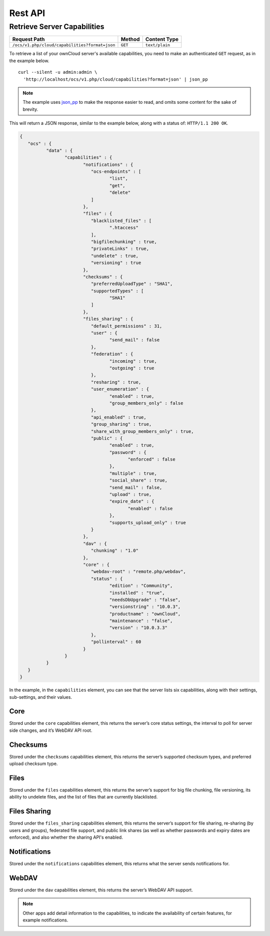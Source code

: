 ========
Rest API
========

Retrieve Server Capabilities
----------------------------

============================================== ============ ==============
Request Path                                   Method       Content Type
============================================== ============ ==============
``/ocs/v1.php/cloud/capabilities?format=json`` ``GET``      ``text/plain``
============================================== ============ ==============

To retrieve a list of your ownCloud server's available capabilities, you need to make an authenticated ``GET`` request, as in the example below.

::

  curl --silent -u admin:admin \
    'http://localhost/ocs/v1.php/cloud/capabilities?format=json' | json_pp

.. note::
   The example uses `json_pp`_ to make the response easier to read, and omits some content for the sake of brevity.
  
This will return a JSON response, similar to the example below, along with a status of: ``HTTP/1.1 200 OK``.

.. code-block:: json
   
	{
	   "ocs" : {
		  "data" : {
			 "capabilities" : {
				"notifications" : {
				   "ocs-endpoints" : [
					  "list",
					  "get",
					  "delete"
				   ]
				},
				"files" : {
				   "blacklisted_files" : [
					  ".htaccess"
				   ],
				   "bigfilechunking" : true,
				   "privateLinks" : true,
				   "undelete" : true,
				   "versioning" : true
				},
				"checksums" : {
				   "preferredUploadType" : "SHA1",
				   "supportedTypes" : [
					  "SHA1"
				   ]
				},
				"files_sharing" : {
				   "default_permissions" : 31,
				   "user" : {
					  "send_mail" : false
				   },
				   "federation" : {
					  "incoming" : true,
					  "outgoing" : true
				   },
				   "resharing" : true,
				   "user_enumeration" : {
					  "enabled" : true,
					  "group_members_only" : false
				   },
				   "api_enabled" : true,
				   "group_sharing" : true,
				   "share_with_group_members_only" : true,
				   "public" : {
					  "enabled" : true,
					  "password" : {
						 "enforced" : false
					  },
					  "multiple" : true,
					  "social_share" : true,
					  "send_mail" : false,
					  "upload" : true,
					  "expire_date" : {
						 "enabled" : false
					  },
					  "supports_upload_only" : true
				   }
				},
				"dav" : {
				   "chunking" : "1.0"
				},
				"core" : {
				   "webdav-root" : "remote.php/webdav",
				   "status" : {
					  "edition" : "Community",
					  "installed" : "true",
					  "needsDbUpgrade" : "false",
					  "versionstring" : "10.0.3",
					  "productname" : "ownCloud",
					  "maintenance" : "false",
					  "version" : "10.0.3.3"
				   },
				   "pollinterval" : 60
				}
			 }
		  }
	   }
	}
   

In the example, in the ``capabilities`` element, you can see that the server lists six capabilities, along with their settings, sub-settings, and their values.

Core
~~~~

Stored under the ``core`` capabilities element, this returns the server’s core status settings, the interval to poll for server side changes, and it’s WebDAV API root.

Checksums     
~~~~~~~~~

Stored under the ``checksums`` capabilities element, this returns the server’s supported checksum types, and preferred upload checksum type.

Files
~~~~~

Stored under the ``files`` capabilities element, this returns the server’s support for big file chunking, file versioning, its ability to undelete files, and the list of files that are currently blacklisted.

Files Sharing
~~~~~~~~~~~~~

Stored under the ``files_sharing`` capabilities element, this returns the server’s support for file sharing, re-sharing (by users and groups), federated file support, and public link shares (as well as whether passwords and expiry dates are enforced), and also whether the sharing API's enabled.

Notifications
~~~~~~~~~~~~~

Stored under the ``notifications`` capabilities element, this returns what the server sends notifications for. 

WebDAV
~~~~~~

Stored under the ``dav`` capabilities element, this returns the server’s WebDAV API support.

.. note::
   Other apps add detail information to the capabilities, to indicate the availability of certain features, for example notifications.

.. Links
   
.. _json_pp: http://search.cpan.org/~makamaka/JSON-PP-2.27103/bin/json_pp
